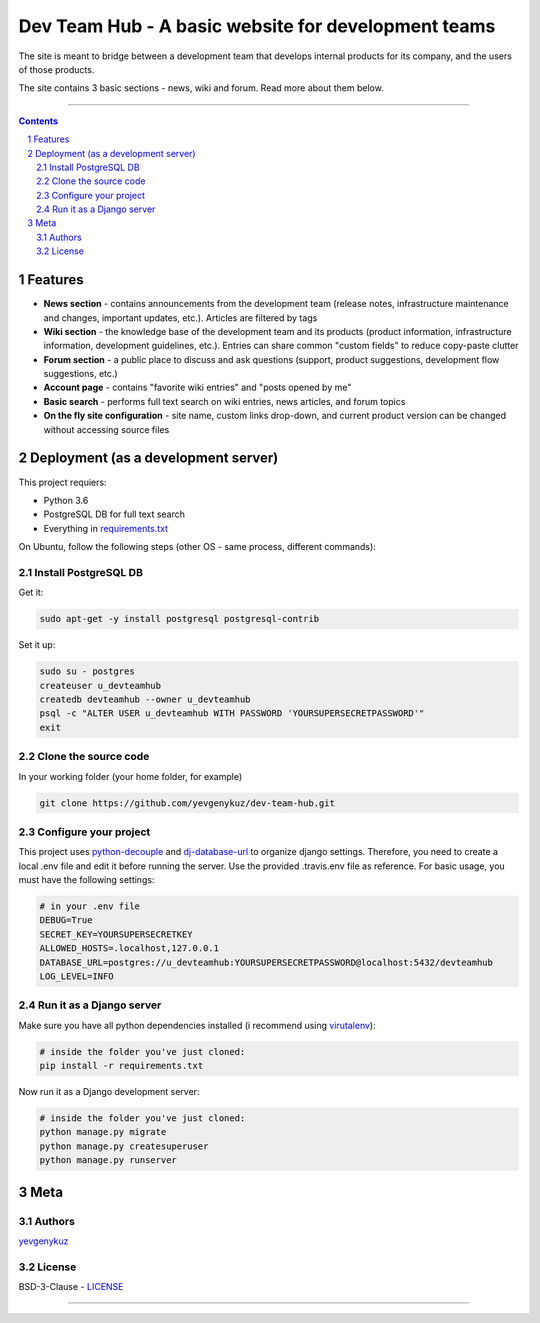 Dev Team Hub - A basic website for development teams
####################################################

The site is meant to bridge between a development team that develops internal products for its company,
and the users of those products.

The site contains 3 basic sections - news, wiki and forum. Read more about them below.


.. class:: no-web

    .. image:: https://user-images.githubusercontent.com/19968607/38177374-fbe48382-3608-11e8-9fb3-64a46982b953.gif
        :alt: Dev Team Hub demo
        :width: 100%
        :align: center


.. class:: no-web no-pdf

|travis_ci| |coverage|

-----


.. contents::

.. section-numbering::



Features
========

* **News section** - contains announcements from the development team (release notes, infrastructure maintenance and changes, important updates, etc.). Articles are filtered by tags
* **Wiki section** - the knowledge base of the development team and its products (product information, infrastructure information, development guidelines, etc.). Entries can share common "custom fields" to reduce copy-paste clutter
* **Forum section** - a public place to discuss and ask questions (support, product suggestions, development flow suggestions, etc.)
* **Account page** - contains "favorite wiki entries" and "posts opened by me"
* **Basic search** - performs full text search on wiki entries, news articles, and forum topics
* **On the fly site configuration** - site name, custom links drop-down, and current product version can be changed without accessing source files

Deployment (as a development server)
====================================

This project requiers:

* Python 3.6
* PostgreSQL DB for full text search
* Everything in `requirements.txt <https://github.com/yevgenykuz/dev-team-hub/blob/master/requirements.txt>`_


On Ubuntu, follow the following steps (other OS - same process, different commands):

Install PostgreSQL DB
---------------------

Get it:

.. code-block:: bash

    sudo apt-get -y install postgresql postgresql-contrib
    
Set it up:

.. code-block:: bash

    sudo su - postgres
    createuser u_devteamhub
    createdb devteamhub --owner u_devteamhub
    psql -c "ALTER USER u_devteamhub WITH PASSWORD 'YOURSUPERSECRETPASSWORD'"
    exit

Clone the source code
---------------------

In your working folder (your home folder, for example)

.. code-block:: bash

    git clone https://github.com/yevgenykuz/dev-team-hub.git 

Configure your project
----------------------

This project uses `python-decouple <https://pypi.python.org/pypi/python-decouple>`_ and `dj-database-url <https://pypi.python.org/pypi/dj-database-url>`_ to organize django settings.
Therefore, you need to create a local .env file and edit it before running the server.
Use the provided .travis.env file as reference.
For basic usage, you must have the following settings:

.. code-block:: bash

    # in your .env file
    DEBUG=True
    SECRET_KEY=YOURSUPERSECRETKEY
    ALLOWED_HOSTS=.localhost,127.0.0.1
    DATABASE_URL=postgres://u_devteamhub:YOURSUPERSECRETPASSWORD@localhost:5432/devteamhub
    LOG_LEVEL=INFO

Run it as a Django server
-------------------------

Make sure you have all python dependencies installed (i recommend using `virutalenv <https://pypi.python.org/pypi/virtualenv>`_):

.. code-block:: bash

    # inside the folder you've just cloned:
    pip install -r requirements.txt

Now run it as a Django development server:

.. code-block:: bash

    # inside the folder you've just cloned:
    python manage.py migrate
    python manage.py createsuperuser
    python manage.py runserver

Meta
====

Authors
-------

`yevgenykuz <https://github.com/yevgenykuz>`_

License
-------

BSD-3-Clause - `LICENSE <https://github.com/yevgenykuz/dev-team-hub/blob/master/LICENSE>`_

-----


.. |travis_ci| image:: https://travis-ci.org/yevgenykuz/dev-team-hub.svg?branch=master
    :target: https://travis-ci.org/yevgenykuz/dev-team-hub
    :alt: Travis CI

.. |coverage| image:: https://coveralls.io/repos/github/yevgenykuz/dev-team-hub/badge.svg?branch=master
    :target: https://coveralls.io/github/yevgenykuz/dev-team-hub?branch=master
    :alt: Test coverage
